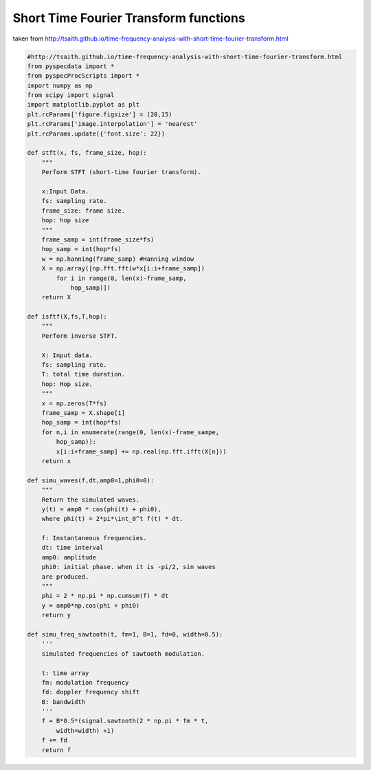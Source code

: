 
.. DO NOT EDIT.
.. THIS FILE WAS AUTOMATICALLY GENERATED BY SPHINX-GALLERY.
.. TO MAKE CHANGES, EDIT THE SOURCE PYTHON FILE:
.. "auto_examples\STFT.py"
.. LINE NUMBERS ARE GIVEN BELOW.

.. only:: html

    .. note::
        :class: sphx-glr-download-link-note

        Click :ref:`here <sphx_glr_download_auto_examples_STFT.py>`
        to download the full example code

.. rst-class:: sphx-glr-example-title

.. _sphx_glr_auto_examples_STFT.py:


Short Time Fourier Transform functions
======================================

taken from 
http://tsaith.github.io/time-frequency-analysis-with-short-time-fourier-transform.html

.. GENERATED FROM PYTHON SOURCE LINES 9-82







.. code-block:: default

    #http://tsaith.github.io/time-frequency-analysis-with-short-time-fourier-transform.html
    from pyspecdata import *
    from pyspecProcScripts import *
    import numpy as np
    from scipy import signal
    import matplotlib.pyplot as plt
    plt.rcParams['figure.figsize'] = (20,15)
    plt.rcParams['image.interpolation'] = 'nearest'
    plt.rcParams.update({'font.size': 22})

    def stft(x, fs, frame_size, hop):
        """
        Perform STFT (short-time fourier transform).

        x:Input Data.
        fs: sampling rate.
        frame_size: frame size.
        hop: hop size
        """
        frame_samp = int(frame_size*fs)
        hop_samp = int(hop*fs)
        w = np.hanning(frame_samp) #Hanning window
        X = np.array([np.fft.fft(w*x[i:i+frame_samp])
            for i in range(0, len(x)-frame_samp,
                hop_samp)])
        return X

    def isftf(X,fs,T,hop):
        """
        Perform inverse STFT.

        X: Input data.
        fs: sampling rate.
        T: total time duration.
        hop: Hop size.
        """
        x = np.zeros(T*fs)
        frame_samp = X.shape[1]
        hop_samp = int(hop*fs)
        for n,i in enumerate(range(0, len(x)-frame_sampe,
            hop_samp)):
            x[i:i+frame_samp] += np.real(np.fft.ifft(X[n]))
        return x

    def simu_waves(f,dt,amp0=1,phi0=0):
        """
        Return the simulated waves.
        y(t) = amp0 * cos(phi(t) + phi0),
        where phi(t) = 2*pi*\int_0^t f(t) * dt.

        f: Instantaneous frequencies.
        dt: time interval
        amp0: amplitude
        phi0: initial phase. when it is -pi/2, sin waves 
        are produced.
        """
        phi = 2 * np.pi * np.cumsum(f) * dt
        y = amp0*np.cos(phi + phi0)
        return y

    def simu_freq_sawtooth(t, fm=1, B=1, fd=0, width=0.5):
        '''
        simulated frequencies of sawtooth modulation.

        t: time array
        fm: modulation frequency
        fd: doppler frequency shift
        B: bandwidth
        '''
        f = B*0.5*(signal.sawtooth(2 * np.pi * fm * t,
            width=width) +1)
        f += fd
        return f


.. rst-class:: sphx-glr-timing

   **Total running time of the script:** ( 0 minutes  0.000 seconds)


.. _sphx_glr_download_auto_examples_STFT.py:


.. only :: html

 .. container:: sphx-glr-footer
    :class: sphx-glr-footer-example



  .. container:: sphx-glr-download sphx-glr-download-python

     :download:`Download Python source code: STFT.py <STFT.py>`



  .. container:: sphx-glr-download sphx-glr-download-jupyter

     :download:`Download Jupyter notebook: STFT.ipynb <STFT.ipynb>`


.. only:: html

 .. rst-class:: sphx-glr-signature

    `Gallery generated by Sphinx-Gallery <https://sphinx-gallery.github.io>`_
